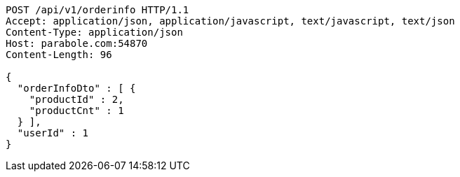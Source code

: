 [source,http,options="nowrap"]
----
POST /api/v1/orderinfo HTTP/1.1
Accept: application/json, application/javascript, text/javascript, text/json
Content-Type: application/json
Host: parabole.com:54870
Content-Length: 96

{
  "orderInfoDto" : [ {
    "productId" : 2,
    "productCnt" : 1
  } ],
  "userId" : 1
}
----